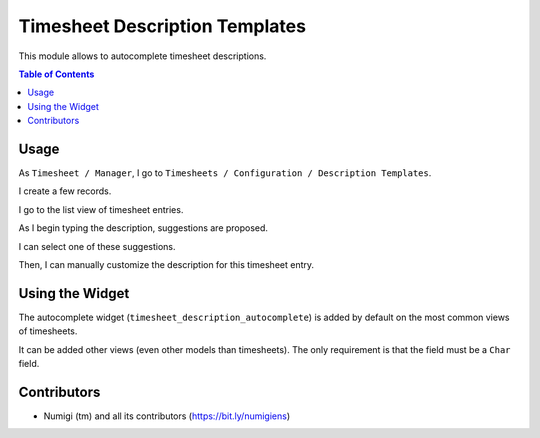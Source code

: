 Timesheet Description Templates
===============================
This module allows to autocomplete timesheet descriptions.

.. contents:: Table of Contents

Usage
-----
As ``Timesheet / Manager``, I go to ``Timesheets / Configuration / Description Templates``.

.. image:: static/description/description_template_list.png

I create a few records.

.. image:: static/description/description_template_list_filled.png

I go to the list view of timesheet entries.

.. image:: static/description/timesheet_list.png

As I begin typing the description, suggestions are proposed.

.. image:: static/description/timesheet_suggestions.png

I can select one of these suggestions.

.. image:: static/description/timesheet_suggestion_selected.png

Then, I can manually customize the description for this timesheet entry.

.. image:: static/description/timesheet_suggestion_customized.png

Using the Widget
----------------
The autocomplete widget (``timesheet_description_autocomplete``) is added by default on the most common views of timesheets.

It can be added other views (even other models than timesheets).
The only requirement is that the field must be a ``Char`` field.

Contributors
------------
* Numigi (tm) and all its contributors (https://bit.ly/numigiens)

